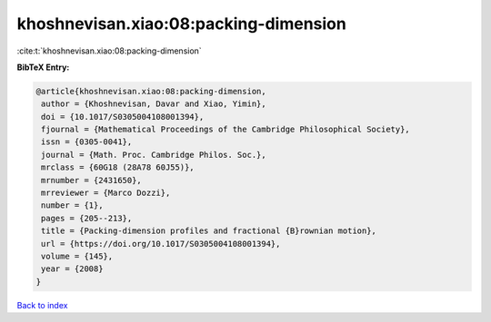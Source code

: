 khoshnevisan.xiao:08:packing-dimension
======================================

:cite:t:`khoshnevisan.xiao:08:packing-dimension`

**BibTeX Entry:**

.. code-block:: bibtex

   @article{khoshnevisan.xiao:08:packing-dimension,
    author = {Khoshnevisan, Davar and Xiao, Yimin},
    doi = {10.1017/S0305004108001394},
    fjournal = {Mathematical Proceedings of the Cambridge Philosophical Society},
    issn = {0305-0041},
    journal = {Math. Proc. Cambridge Philos. Soc.},
    mrclass = {60G18 (28A78 60J55)},
    mrnumber = {2431650},
    mrreviewer = {Marco Dozzi},
    number = {1},
    pages = {205--213},
    title = {Packing-dimension profiles and fractional {B}rownian motion},
    url = {https://doi.org/10.1017/S0305004108001394},
    volume = {145},
    year = {2008}
   }

`Back to index <../By-Cite-Keys.rst>`_
